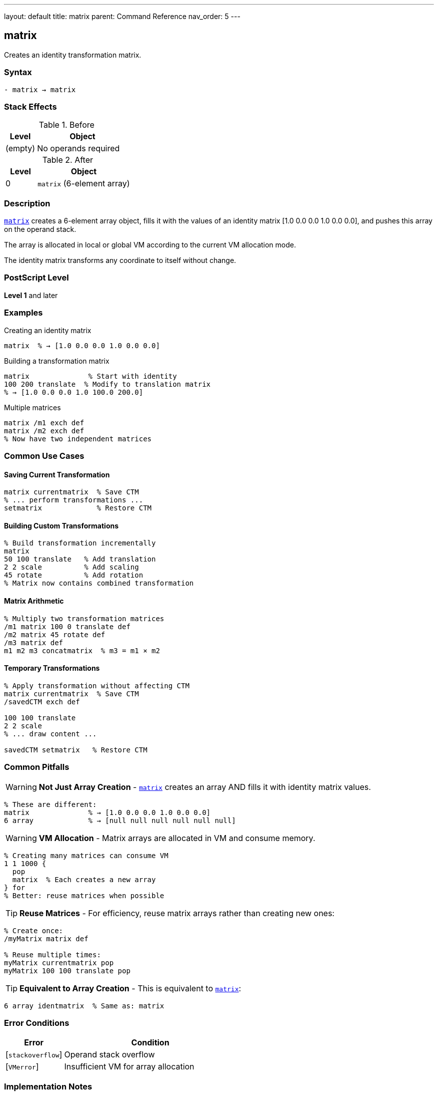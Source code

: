 ---
layout: default
title: matrix
parent: Command Reference
nav_order: 5
---

== matrix

Creates an identity transformation matrix.

=== Syntax

----
- matrix → matrix
----

=== Stack Effects

.Before
[cols="1,3"]
|===
| Level | Object

| (empty)
| No operands required
|===

.After
[cols="1,3"]
|===
| Level | Object

| 0
| `matrix` (6-element array)
|===

=== Description

link:/docs/commands/references/matrix/[`matrix`] creates a 6-element array object, fills it with the values of an identity matrix [1.0 0.0 0.0 1.0 0.0 0.0], and pushes this array on the operand stack.

The array is allocated in local or global VM according to the current VM allocation mode.

The identity matrix transforms any coordinate to itself without change.

=== PostScript Level

*Level 1* and later

=== Examples

.Creating an identity matrix
[source,postscript]
----
matrix  % → [1.0 0.0 0.0 1.0 0.0 0.0]
----

.Building a transformation matrix
[source,postscript]
----
matrix              % Start with identity
100 200 translate  % Modify to translation matrix
% → [1.0 0.0 0.0 1.0 100.0 200.0]
----

.Multiple matrices
[source,postscript]
----
matrix /m1 exch def
matrix /m2 exch def
% Now have two independent matrices
----

=== Common Use Cases

==== Saving Current Transformation

[source,postscript]
----
matrix currentmatrix  % Save CTM
% ... perform transformations ...
setmatrix             % Restore CTM
----

==== Building Custom Transformations

[source,postscript]
----
% Build transformation incrementally
matrix
50 100 translate   % Add translation
2 2 scale          % Add scaling
45 rotate          % Add rotation
% Matrix now contains combined transformation
----

==== Matrix Arithmetic

[source,postscript]
----
% Multiply two transformation matrices
/m1 matrix 100 0 translate def
/m2 matrix 45 rotate def
/m3 matrix def
m1 m2 m3 concatmatrix  % m3 = m1 × m2
----

==== Temporary Transformations

[source,postscript]
----
% Apply transformation without affecting CTM
matrix currentmatrix  % Save CTM
/savedCTM exch def

100 100 translate
2 2 scale
% ... draw content ...

savedCTM setmatrix   % Restore CTM
----

=== Common Pitfalls

WARNING: *Not Just Array Creation* - link:/docs/commands/references/matrix/[`matrix`] creates an array AND fills it with identity matrix values.

[source,postscript]
----
% These are different:
matrix              % → [1.0 0.0 0.0 1.0 0.0 0.0]
6 array             % → [null null null null null null]
----

WARNING: *VM Allocation* - Matrix arrays are allocated in VM and consume memory.

[source,postscript]
----
% Creating many matrices can consume VM
1 1 1000 {
  pop
  matrix  % Each creates a new array
} for
% Better: reuse matrices when possible
----

TIP: *Reuse Matrices* - For efficiency, reuse matrix arrays rather than creating new ones:

[source,postscript]
----
% Create once:
/myMatrix matrix def

% Reuse multiple times:
myMatrix currentmatrix pop
myMatrix 100 100 translate pop
----

TIP: *Equivalent to Array Creation* - This is equivalent to link:/docs/commands/references/matrix/[`matrix`]:

[source,postscript]
----
6 array identmatrix  % Same as: matrix
----

=== Error Conditions

[cols="1,3"]
|===
| Error | Condition

| [`stackoverflow`]
| Operand stack overflow

| [`VMerror`]
| Insufficient VM for array allocation
|===

=== Implementation Notes

* The created array always has exactly 6 elements
* Elements are initialized to real numbers (1.0, 0.0) even if integers would suffice
* The array is a standard PostScript array, not a special matrix type
* The array can be modified like any other array
* Created arrays are subject to normal garbage collection

=== Identity Matrix Properties

The identity matrix [1 0 0 1 0 0] has these properties:

* Transforms any point (x, y) to itself: (x', y') = (x, y)
* Is the multiplicative identity: I × M = M × I = M
* Has a determinant of 1
* Is its own inverse: I⁻¹ = I

=== Matrix Format

The 6-element matrix array represents:

----
[a b c d tx ty]
----

Which transforms coordinates:

----
x' = a×x + c×y + tx
y' = b×x + d×y + ty
----

For the identity matrix [1 0 0 1 0 0]:

----
x' = 1×x + 0×y + 0 = x
y' = 0×x + 1×y + 0 = y
----

=== Memory Management

[source,postscript]
----
% Matrices are composite objects
/m1 matrix def
/m2 m1 def        % m2 shares value with m1
m1 0 99 put       % Modifies both m1 and m2

% To create independent copy:
/m1 matrix def
/m2 m1 length array def
m1 m2 copy pop    % m2 is independent copy
----

=== Performance Considerations

* Creating a matrix is a lightweight operation
* The cost is similar to creating any 6-element array
* Reusing matrices is more efficient than creating new ones
* Matrix operations (concat, transform) are optimized

=== Relationship to Other Operators

[source,postscript]
----
% These are equivalent:
matrix

6 array identmatrix

[1.0 0.0 0.0 1.0 0.0 0.0]  % Literal array

% Common usage pattern:
matrix currentmatrix  % Get CTM into new matrix
----

=== See Also

* link:/docs/commands/references/identmatrix/[`identmatrix`] - Initialize array as identity matrix
* link:/docs/commands/references/currentmatrix/[`currentmatrix`] - Get current transformation matrix
* link:/docs/commands/references/defaultmatrix/[`defaultmatrix`] - Get device default matrix
* link:/docs/commands/references/setmatrix/[`setmatrix`] - Set transformation matrix
* link:/docs/commands/references/concat/[`concat`] - Concatenate matrix with CTM
* link:/docs/commands/references/concatmatrix/[`concatmatrix`] - Multiply two matrices
* link:/docs/commands/references/array/[`array`] - Create array